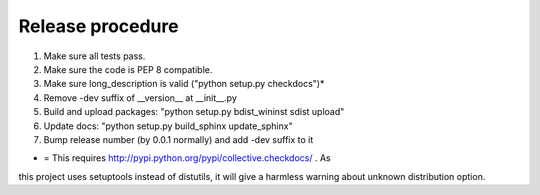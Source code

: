 Release procedure
-----------------

1. Make sure all tests pass.
2. Make sure the code is PEP 8 compatible.
3. Make sure long_description is valid ("python setup.py checkdocs")*
4. Remove -dev suffix of __version__ at __init__.py
5. Build and upload packages: "python setup.py bdist_wininst sdist upload"
6. Update docs: "python setup.py build_sphinx update_sphinx"
7. Bump release number (by 0.0.1 normally) and add -dev suffix to it

* = This requires http://pypi.python.org/pypi/collective.checkdocs/ . As
this project uses setuptools instead of distutils, it will give a harmless
warning about unknown distribution option.
